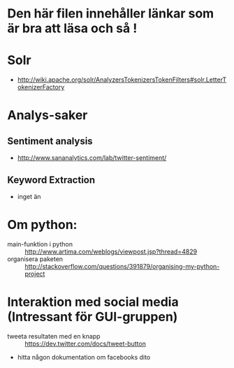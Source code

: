 * Den här filen innehåller länkar som är bra att läsa och så !

* Solr
  + http://wiki.apache.org/solr/AnalyzersTokenizersTokenFilters#solr.LetterTokenizerFactory

* Analys-saker
** Sentiment analysis
   + http://www.sananalytics.com/lab/twitter-sentiment/

** Keyword Extraction 
   + inget än



* Om python:
  + main-funktion i python :: http://www.artima.com/weblogs/viewpost.jsp?thread=4829
  + organisera paketen :: http://stackoverflow.com/questions/391879/organising-my-python-project  


* Interaktion med social media (Intressant för GUI-gruppen)
  + tweeta resultaten med en knapp :: https://dev.twitter.com/docs/tweet-button
  + hitta någon dokumentation om facebooks dito
